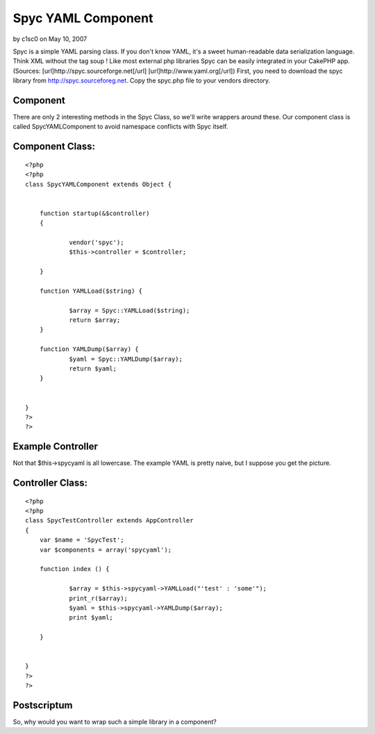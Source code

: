 Spyc YAML Component
===================

by c1sc0 on May 10, 2007

Spyc is a simple YAML parsing class. If you don't know YAML, it's a
sweet human-readable data serialization language. Think XML without
the tag soup ! Like most external php libraries Spyc can be easily
integrated in your CakePHP app.(Sources:
[url]http://spyc.sourceforge.net[/url] [url]http://www.yaml.org[/url])
First, you need to download the spyc library from
`http://spyc.sourceforeg.net`_. Copy the spyc.php file to your vendors
directory.


Component
`````````

There are only 2 interesting methods in the Spyc Class, so we'll write
wrappers around these. Our component class is called SpycYAMLComponent
to avoid namespace conflicts with Spyc itself.


Component Class:
````````````````

::

    <?php 
    <?php 
    class SpycYAMLComponent extends Object {
    	
    	
        function startup(&$controller)
        {
            
    		vendor('spyc');
    		$this->controller = $controller;
    		
        }
    	
    	function YAMLLoad($string) {
    		
    		$array = Spyc::YAMLLoad($string);
    		return $array;
    	}
    
    	function YAMLDump($array) {
    		$yaml = Spyc::YAMLDump($array);
    		return $yaml;
    	}
    
    
    }
    ?>
    ?>



Example Controller
``````````````````

Not that $this->spycyaml is all lowercase. The example YAML is pretty
naive, but I suppose you get the picture.


Controller Class:
`````````````````

::

    <?php 
    <?php 
    class SpycTestController extends AppController
    {
        var $name = 'SpycTest';
        var $components = array('spycyaml');
    
        function index () {
    	
    		$array = $this->spycyaml->YAMLLoad("'test' : 'some'");
    		print_r($array);
    		$yaml = $this->spycyaml->YAMLDump($array);
    		print $yaml;
    	
    	}
    
        
    }
    ?>
    ?>



Postscriptum
````````````

So, why would you want to wrap such a simple library in a component?


.. _http://spyc.sourceforeg.net: http://spyc.sourceforeg.net/
.. meta::
    :title: Spyc YAML Component
    :description: CakePHP Article related to component,spyc,yaml,Components
    :keywords: component,spyc,yaml,Components
    :copyright: Copyright 2007 c1sc0
    :category: components

